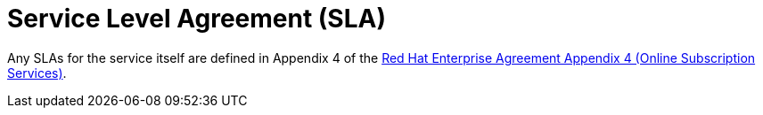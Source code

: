 
// Module included in the following assemblies:
//
// * rosa_architecture/rosa_policy_service_definition/rosa-service-definition.adoc
:_mod-docs-content-type: CONCEPT
[id="rosa-sdpolicy-sla_{context}"]
= Service Level Agreement (SLA)

//Note for writers: Do not link directly to the appendix 4 PDF, as each PDF is dated at generation and will not be kept up to date.
Any SLAs for the service itself are defined in Appendix 4 of the link:https://www.redhat.com/en/about/appendices[Red Hat Enterprise Agreement Appendix 4 (Online Subscription Services)].